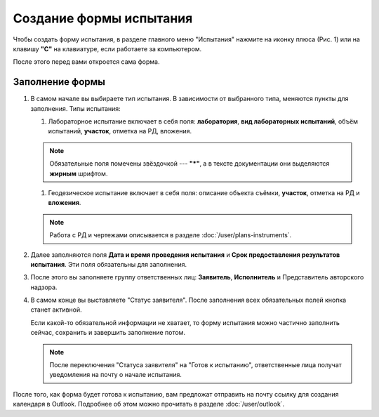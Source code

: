 Создание формы испытания
========================

Чтобы создать форму испытания, в разделе главного меню "Испытания" нажмите на иконку плюса (Рис. 1)
или на клавишу **"C"** на клавиатуре, если работаете за компьютером.

..  thumbnail:: images/tests-creating-1-creation.gif
    :alt: Создание формы для испытания 
    :align: center
    :title: Рис. 1. Создание формы для испытания
    :show_caption: True

После этого перед вами откроется сама форма.

Заполнение формы
----------------

#.  В самом начале вы выбираете тип испытания. В зависимости от выбранного типа, меняются пункты для заполнения.
    Типы испытания:

    #.  Лабораторное испытание включает в себя поля: **лаборатория**, **вид лабораторных испытаний**,
        объём испытаний, **участок**, отметка на РД, вложения.

        ..  thumbnail:: images/tests-creating-2-type-lab.png
            :alt: Типы испытаний: лабораторное
            :width: 70%
            :title: Рис. 2. Типы испытаний: лабораторное
            :show_caption: True

    ..  note:: Обязательные поля помечены звёздочкой --- **"*"**, а в тексте документации они выделяются **жирным** шрифтом.

    #.  Геодезическое испытание включает в себя поля: описание объекта съёмки, **участок**, отметка на РД и **вложения**.

        ..  thumbnail:: images/tests-creating-3-type-geo.png
            :alt: Типы испытаний: геодезическое
            :width: 70%
            :title: Рис. 3. Типы испытаний: геодезическое
            :show_caption: True

    ..  note:: Работа с РД и чертежами описывается в разделе :doc:`/user/plans-instruments`. 
        
#.  Далее заполняются поля **Дата и время проведения испытания** и **Срок предоставления результатов испытания**.
    Эти поля обязательны для заполнения.

    ..  thumbnail:: images/tests-creating-4-date.png
        :alt: Дата и срок
        :width: 70%
        :title: Рис. 4. Дата и срок
        :show_caption: True

#.  После этого вы заполняете группу ответственных лиц: **Заявитель**, **Исполнитель** и Представитель авторского надзора.

    ..  thumbnail:: images/tests-creating-5-stakeholders.png
        :alt: Ответственные лица
        :width: 70%
        :title: Рис. 5. Ответственные лица
        :show_caption: True

#.  В самом конце вы выставляете "Статус заявителя".
    После заполнения всех обязательных полей кнопка станет активной.

    Если какой-то обязательной информации не хватает, то форму испытания можно частично заполнить сейчас, сохранить и завершить заполнение потом.

    ..  thumbnail:: images/tests-creating-6-applicant-status.png
        :alt: Статус заявителя
        :width: 70%
        :title: Рис. 6. Статус заявителя
        :show_caption: True
    
    ..  note:: После переключения "Статуса заявителя" на "Готов к испытанию", ответственные лица получат уведомления на почту о начале испытания.

После того, как форма будет готова к испытанию, вам предложат отправить на почту ссылку для создания календаря в Outlook.
Подробнее об этом можно прочитать в разделе :doc:`/user/outlook`.